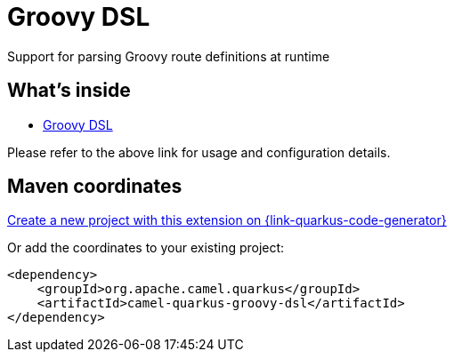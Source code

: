 // Do not edit directly!
// This file was generated by camel-quarkus-maven-plugin:update-extension-doc-page
[id="extensions-groovy-dsl"]
= Groovy DSL
:linkattrs:
:cq-artifact-id: camel-quarkus-groovy-dsl
:cq-native-supported: true
:cq-status: Stable
:cq-status-deprecation: Stable
:cq-description: Support for parsing Groovy route definitions at runtime
:cq-deprecated: false
:cq-jvm-since: 1.8.0
:cq-native-since: 2.16.0

ifeval::[{doc-show-badges} == true]
[.badges]
[.badge-key]##JVM since##[.badge-supported]##1.8.0## [.badge-key]##Native since##[.badge-supported]##2.16.0##
endif::[]

Support for parsing Groovy route definitions at runtime

[id="extensions-groovy-dsl-whats-inside"]
== What's inside

* xref:{cq-camel-components}:others:groovy-dsl.adoc[Groovy DSL]

Please refer to the above link for usage and configuration details.

[id="extensions-groovy-dsl-maven-coordinates"]
== Maven coordinates

https://{link-quarkus-code-generator}/?extension-search=camel-quarkus-groovy-dsl[Create a new project with this extension on {link-quarkus-code-generator}, window="_blank"]

Or add the coordinates to your existing project:

[source,xml]
----
<dependency>
    <groupId>org.apache.camel.quarkus</groupId>
    <artifactId>camel-quarkus-groovy-dsl</artifactId>
</dependency>
----
ifeval::[{doc-show-user-guide-link} == true]
Check the xref:user-guide/index.adoc[User guide] for more information about writing Camel Quarkus applications.
endif::[]
